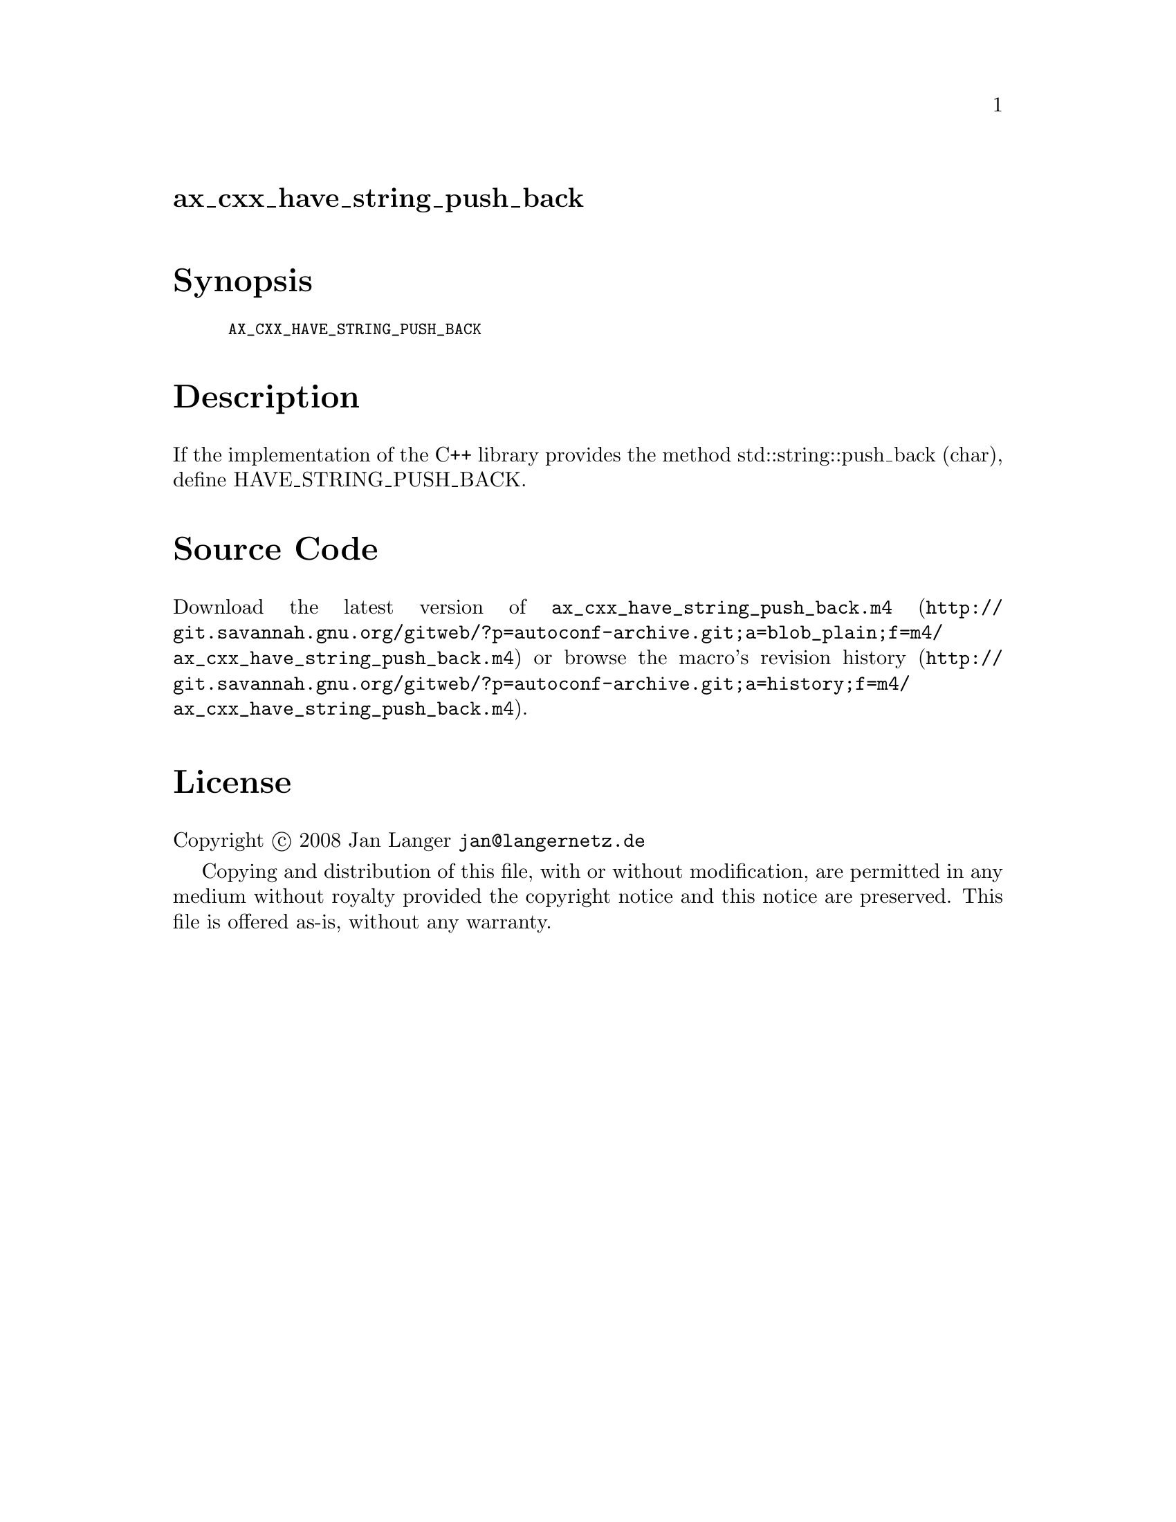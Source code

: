@node ax_cxx_have_string_push_back
@unnumberedsec ax_cxx_have_string_push_back

@majorheading Synopsis

@smallexample
AX_CXX_HAVE_STRING_PUSH_BACK
@end smallexample

@majorheading Description

If the implementation of the C++ library provides the method
std::string::push_back (char), define HAVE_STRING_PUSH_BACK.

@majorheading Source Code

Download the
@uref{http://git.savannah.gnu.org/gitweb/?p=autoconf-archive.git;a=blob_plain;f=m4/ax_cxx_have_string_push_back.m4,latest
version of @file{ax_cxx_have_string_push_back.m4}} or browse
@uref{http://git.savannah.gnu.org/gitweb/?p=autoconf-archive.git;a=history;f=m4/ax_cxx_have_string_push_back.m4,the
macro's revision history}.

@majorheading License

@w{Copyright @copyright{} 2008 Jan Langer @email{jan@@langernetz.de}}

Copying and distribution of this file, with or without modification, are
permitted in any medium without royalty provided the copyright notice
and this notice are preserved. This file is offered as-is, without any
warranty.
